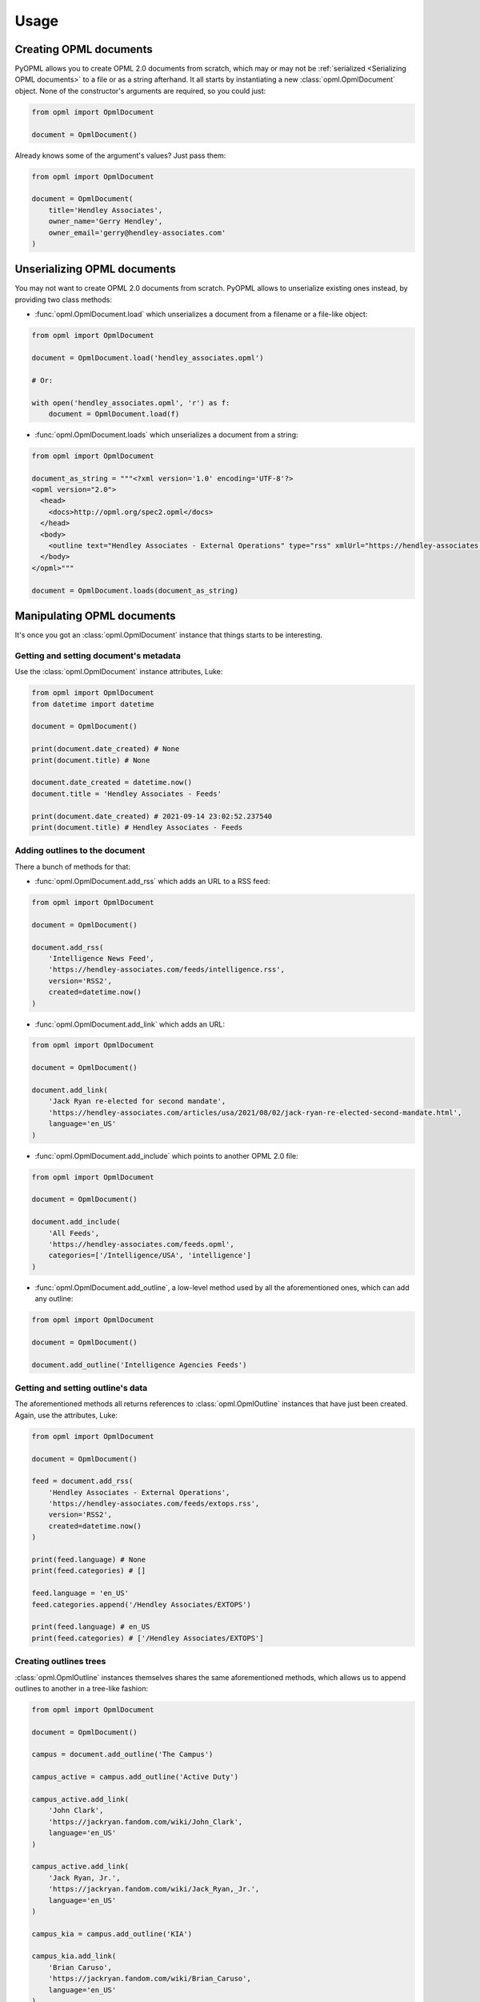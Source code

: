 Usage
=====

Creating OPML documents
-----------------------

PyOPML allows you to create OPML 2.0 documents from scratch, which may or may not be :ref:`serialized <Serializing OPML documents>` to a file or as a string afterhand. It all starts by instantiating a new :class:`opml.OpmlDocument` object. None of the constructor's arguments are required, so you could just:

.. code-block:: python

    from opml import OpmlDocument

    document = OpmlDocument()

Already knows some of the argument's values? Just pass them:

.. code-block:: python

    from opml import OpmlDocument

    document = OpmlDocument(
        title='Hendley Associates',
        owner_name='Gerry Hendley',
        owner_email='gerry@hendley-associates.com'
    )

Unserializing OPML documents
----------------------------

You may not want to create OPML 2.0 documents from scratch. PyOPML allows to unserialize existing ones instead, by providing two class methods:

* :func:`opml.OpmlDocument.load` which unserializes a document from a filename or a file-like object:

.. code-block:: python

    from opml import OpmlDocument

    document = OpmlDocument.load('hendley_associates.opml')

    # Or:

    with open('hendley_associates.opml', 'r') as f:
        document = OpmlDocument.load(f)

* :func:`opml.OpmlDocument.loads` which unserializes a document from a string:

.. code-block:: python

    from opml import OpmlDocument

    document_as_string = """<?xml version='1.0' encoding='UTF-8'?>
    <opml version="2.0">
      <head>
        <docs>http://opml.org/spec2.opml</docs>
      </head>
      <body>
        <outline text="Hendley Associates - External Operations" type="rss" xmlUrl="https://hendley-associates.com/feeds/extops.rss" language="en_US" version="RSS2" />
      </body>
    </opml>"""

    document = OpmlDocument.loads(document_as_string)

Manipulating OPML documents
---------------------------

It's once you got an :class:`opml.OpmlDocument` instance that things starts to be interesting.

Getting and setting document's metadata
***************************************

Use the :class:`opml.OpmlDocument` instance attributes, Luke:

.. code-block:: python

    from opml import OpmlDocument
    from datetime import datetime

    document = OpmlDocument()

    print(document.date_created) # None
    print(document.title) # None

    document.date_created = datetime.now()
    document.title = 'Hendley Associates - Feeds'

    print(document.date_created) # 2021-09-14 23:02:52.237540
    print(document.title) # Hendley Associates - Feeds

Adding outlines to the document
*******************************

There a bunch of methods for that:

* :func:`opml.OpmlDocument.add_rss` which adds an URL to a RSS feed:

.. code-block:: python

    from opml import OpmlDocument

    document = OpmlDocument()

    document.add_rss(
        'Intelligence News Feed',
        'https://hendley-associates.com/feeds/intelligence.rss',
        version='RSS2',
        created=datetime.now()
    )

* :func:`opml.OpmlDocument.add_link` which adds an URL:

.. code-block:: python

    from opml import OpmlDocument

    document = OpmlDocument()

    document.add_link(
        'Jack Ryan re-elected for second mandate',
        'https://hendley-associates.com/articles/usa/2021/08/02/jack-ryan-re-elected-second-mandate.html',
        language='en_US'
    )

* :func:`opml.OpmlDocument.add_include` which points to another OPML 2.0 file:

.. code-block:: python

    from opml import OpmlDocument

    document = OpmlDocument()

    document.add_include(
        'All Feeds',
        'https://hendley-associates.com/feeds.opml',
        categories=['/Intelligence/USA', 'intelligence']
    )

* :func:`opml.OpmlDocument.add_outline`, a low-level method used by all the aforementioned ones, which can add any outline:

.. code-block:: python

    from opml import OpmlDocument

    document = OpmlDocument()

    document.add_outline('Intelligence Agencies Feeds')

Getting and setting outline's data
**********************************

The aforementioned methods all returns references to :class:`opml.OpmlOutline` instances that have just been created. Again, use the attributes, Luke:

.. code-block:: python

    from opml import OpmlDocument

    document = OpmlDocument()

    feed = document.add_rss(
        'Hendley Associates - External Operations',
        'https://hendley-associates.com/feeds/extops.rss',
        version='RSS2',
        created=datetime.now()
    )

    print(feed.language) # None
    print(feed.categories) # []

    feed.language = 'en_US'
    feed.categories.append('/Hendley Associates/EXTOPS')

    print(feed.language) # en_US
    print(feed.categories) # ['/Hendley Associates/EXTOPS']

Creating outlines trees
***********************

:class:`opml.OpmlOutline` instances themselves shares the same aforementioned methods, which allows us to append outlines to another in a tree-like fashion:

.. code-block:: python

    from opml import OpmlDocument

    document = OpmlDocument()

    campus = document.add_outline('The Campus')

    campus_active = campus.add_outline('Active Duty')

    campus_active.add_link(
        'John Clark',
        'https://jackryan.fandom.com/wiki/John_Clark',
        language='en_US'
    )

    campus_active.add_link(
        'Jack Ryan, Jr.',
        'https://jackryan.fandom.com/wiki/Jack_Ryan,_Jr.',
        language='en_US'
    )

    campus_kia = campus.add_outline('KIA')

    campus_kia.add_link(
        'Brian Caruso',
        'https://jackryan.fandom.com/wiki/Brian_Caruso',
        language='en_US'
    )

    campus_kia.add_link(
        'Sam Driscoll',
        'https://jackryan.fandom.com/wiki/Sam_Driscoll',
        language='en_US'
    )

Serializing OPML documents
--------------------------

Finally, you'll want to save OPML 2.0 documents you created or manipulated. PyOPML provides two methods:

* :func:`opml.OpmlDocument.dump` which serializes the document to a filename or a file-like object:

.. code-block:: python

    from opml import OpmlDocument

    document = OpmlDocument()
    document.title = 'Hendley Associates Feed'
    document.date_created = datetime.now()
    document.owner_id = 'https://hendley-associates.com'
    document.owner_name = 'Gerry Hendley'
    document.owner_email = 'gerry@hendley-associates.com'

    document.dump('hendley_associates.opml', pretty=True)

    # Or:

    with open('hendley_associates.opml', 'w') as f:
        document.dump(f, pretty=True)

* :func:`opml.OpmlDocument.dumps` which serializes the document to a string:

.. code-block:: python

    from opml import OpmlDocument

    document = OpmlDocument()
    document.title = 'Hendley Associates Feed'
    document.date_created = datetime.now()
    document.owner_id = 'https://hendley-associates.com'
    document.owner_name = 'Gerry Hendley'
    document.owner_email = 'gerry@hendley-associates.com'

    print(document.dumps()) # <?xml version='1.0' encoding='UTF-8'?>\n<opml version="2.0">...